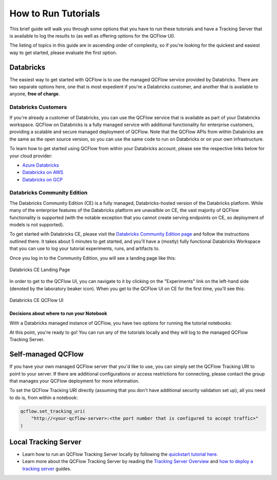 How to Run Tutorials
====================

This brief guide will walk you through some options that you have to run these tutorials and have a Tracking Server that is available to log the results to (as well 
as offering options for the QCFlow UI).

The listing of topics in this guide are in ascending order of complexity, so if you're looking for the quickest and easiest way to get started, please 
evaluate the first option. 

Databricks
----------

The easiest way to get started with QCFlow is to use the managed QCFlow service provided by Databricks. There are two separate options here, one that is 
most expedient if you're a Databricks customer, and another that is available to anyone, **free of charge**.

Databricks Customers
^^^^^^^^^^^^^^^^^^^^

If you're already a customer of Databricks, you can use the QCFlow service that is available as part of your Databricks workspace. 
QCFlow on Databricks is a fully managed service with additional functionality for enterprise customers, providing a scalable and secure managed deployment 
of QCFlow. Note that the QCFlow APIs from within Databricks are the same as the open source version, so you can use the same code to run on Databricks or on 
your own infrastructure.

To learn how to get started using QCFlow from within your Databricks account, please see the respective links below for your cloud provider:

- `Azure Databricks <https://learn.microsoft.com/en-gb/azure/databricks/qcflow/>`_
- `Databricks on AWS <https://docs.databricks.com/en/qcflow/index.html>`_
- `Databricks on GCP <https://docs.gcp.databricks.com/en/qcflow/index.html>`_

Databricks Community Edition
^^^^^^^^^^^^^^^^^^^^^^^^^^^^

The Databricks Community Edition (CE) is a fully managed, Databricks-hosted version of the Databricks platform. While many of the enterprise features of the 
Databricks platform are unavailble on CE, the vast majority of QCFlow functionality is supported (with the notable exception that you cannot create serving 
endpoints on CE, so deployment of models is not supported).

To get started with Databricks CE, please visit the `Databricks Community Edition page <https://docs.databricks.com/en/getting-started/community-edition.html>`_ 
and follow the instructions outlined there. It takes about 5 minutes to get started, and you'll have a (mostly) fully functional Databricks Workspace that you 
can use to log your tutorial experiments, runs, and artifacts to. 

Once you log in to the Community Edition, you will see a landing page like this:

.. figure:: ../../_static/images/tutorials/introductory/community-edition-main.png
    :alt: Databricks CE Landing Page
    :width: 100%
    :align: center
    
    Databricks CE Landing Page

In order to get to the QCFlow UI, you can navigate to it by clicking on the "Experiments" link on the left-hand side (denoted by the laboratory beaker icon). 
When you get to the QCFlow UI on CE for the first time, you'll see this:

.. figure:: ../../_static/images/tutorials/introductory/qcflow-ui-in-ce.png
    :alt: Databricks CE QCFlow UI
    :width: 100%
    :align: center
    
    Databricks CE QCFlow UI

Decisions about where to run your Notebook
~~~~~~~~~~~~~~~~~~~~~~~~~~~~~~~~~~~~~~~~~~

With a Databricks managed instance of QCFlow, you have two options for running the tutorial notebooks:

.. raw:: html
    
    <details>
        <summary><b>Expand to learn about Importing Notebooks directly into CE</b></summary>
        <br/>
        <p>Once you're at the main page of CE, you can import any of the notebooks within this tutorial by navigating to the "Workspace" tab on the left.</p> 
        <p>Click that link to expand the file navigation pane. From there, navigate to Users/&lt;you&gt; and you can right click to bring up the "Import" option.</p>
        <p>The below image shows what the import dialog should look like if you're going to directly import a notebook from the QCFlow documentation website:</p>

        <figure>
            <img src="../../_static/images/tutorials/introductory/import-notebook-into-ce.png" alt="Databricks CE import Notebook from QCFlow docs website" width="100%" style="display:block; margin-left:auto; margin-right:auto;">
        </figure>

        <p>At this point, you can simply just run the tutorial. <br/> Any calls to QCFlow for creating experiments, initiating runs, logging metadata, and saving artifacts will be fully managed for you and your logging history will appear within the QCFlow UI.</p>

    </details>
    <br/>
    <details>
        <summary><b>Expand to learn about Running Notebooks locally and using CE as a remote tracking server</b></summary>
        <br/>
        <p>In order to stay within the comfortable confines of your local machine and still have the use of the managed QCFlow Tracking Server, you can simply add a call to <code>qcflow.login()</code> to your notebook. This will generate a prompt for you to enter your <strong>username</strong> and <strong>password</strong> that were defined when creating your account on CE. </p>
        <p><strong>Note:</strong> your username will be the <strong>email address</strong> that you used when signing up.</p>
        <pre><code class="language-python">
        import qcflow

        qcflow.login()
        </code></pre>
        <p>After the login process is done, you will simply have to set your QCFlow Tracking URI to the instance that you just logged in to.<br/> It's made fairly easy for you:</p>
        <pre><code class="language-python">
        qcflow.set_tracking_uri("databricks")
        </code></pre>
    </details>
    <br/>



At this point, you're ready to go! You can run any of the tutorials locally and they will log to the managed QCFlow Tracking Server.

Self-managed QCFlow
-------------------

If you have your own managed QCFlow server that you'd like to use, you can simply set the QCFlow Tracking URI to point to your server.
If there are additional configurations or access restrictions for connecting, please contact the group that manages your QCFlow deployment for more information.

To set the QCFlow Tracking URI directly (assuming that you don't have additional security validation set up), all you need to do is, from within a notebook:

.. code-block:: python

    qcflow.set_tracking_uri(
        "http://<your-qcflow-server>:<the port number that is configured to accept traffic>"
    )


Local Tracking Server
---------------------

- Learn how to run an QCFlow Tracking Server locally by following the `quickstart tutorial here <../tracking-server-overview/index.html#method-1-start-your-own-qcflow-server>`_.
- Learn more about the QCFlow Tracking Server by reading the `Tracking Server Overview <../tracking-server-overview/index.html>`_ and `how to deploy a tracking server <../../tracking/server.html>`_ guides.
